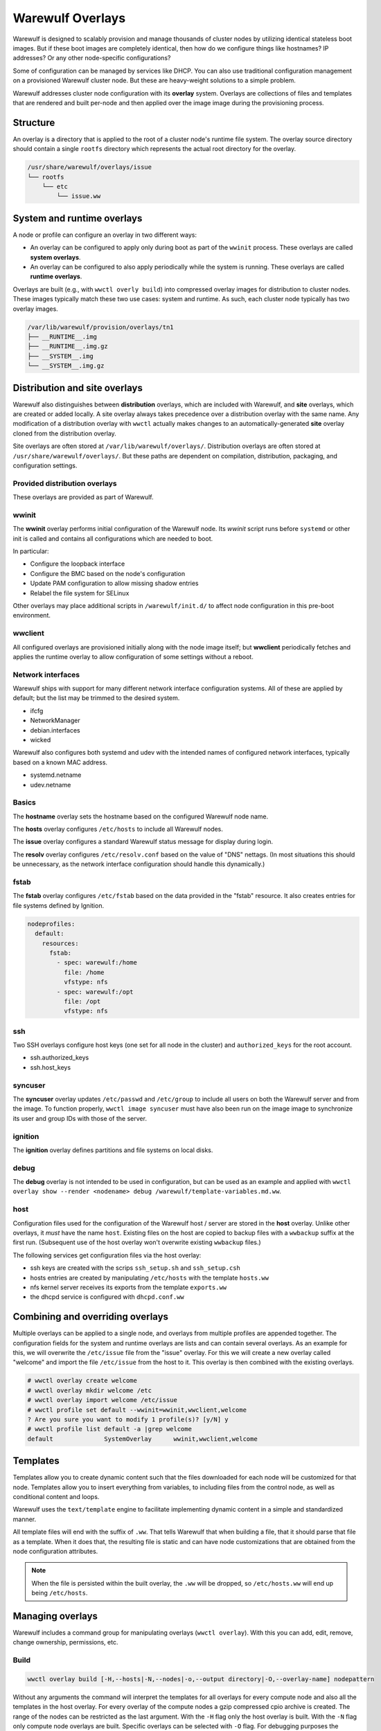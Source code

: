 =================
Warewulf Overlays
=================

Warewulf is designed to scalably provision and manage thousands of cluster nodes by utilizing
identical stateless boot images. But if these boot images are completely identical, then how do we
configure things like hostnames? IP addresses? Or any other node-specific configurations?

Some of configuration can be managed by services like DHCP. You can also use traditional
configuration management on a provisioned Warewulf cluster node. But these are heavy-weight
solutions to a simple problem.

Warewulf addresses cluster node configuration with its **overlay** system. Overlays are collections
of files and templates that are rendered and built per-node and then applied over the image
image during the provisioning process.

Structure
=========

An overlay is a directory that is applied to the root of a cluster node's runtime file system. The
overlay source directory should contain a single ``rootfs`` directory which represents the actual
root directory for the overlay.

.. code-block:: none

  /usr/share/warewulf/overlays/issue
  └── rootfs
      └── etc
          └── issue.ww

System and runtime overlays
===========================

A node or profile can configure an overlay in two different ways:

* An overlay can be configured to apply only during boot as part of the ``wwinit`` process. These
  overlays are called **system overlays**.
* An overlay can be configured to also apply periodically while the system is running. These overlays
  are called **runtime overlays**.

Overlays are built (e.g., with ``wwctl overly build``) into compressed overlay images for
distribution to cluster nodes. These images typically match these two use cases: system and
runtime. As such, each cluster node typically has two overlay images.

.. code-block:: none

  /var/lib/warewulf/provision/overlays/tn1
  ├── __RUNTIME__.img
  ├── __RUNTIME__.img.gz
  ├── __SYSTEM__.img
  └── __SYSTEM__.img.gz

Distribution and site overlays
==============================

Warewulf also distinguishes between **distribution** overlays, which are included with Warewulf, and
**site** overlays, which are created or added locally. A site overlay always takes precedence over a
distribution overlay with the same name.  Any modification of a distribution overlay with ``wwctl``
actually makes changes to an automatically-generated **site** overlay cloned from the distribution
overlay.

Site overlays are often stored at ``/var/lib/warewulf/overlays/``. Distribution overlays are often
stored at ``/usr/share/warewulf/overlays/``. But these paths are dependent on compilation,
distribution, packaging, and configuration settings.

Provided distribution overlays
------------------------------

These overlays are provided as part of Warewulf.

wwinit
------

The **wwinit** overlay performs initial configuration of the Warewulf node.
Its `wwinit` script runs before ``systemd`` or other init is called and
contains all configurations which are needed to boot.

In particular:

- Configure the loopback interface
- Configure the BMC based on the node's configuration
- Update PAM configuration to allow missing shadow entries
- Relabel the file system for SELinux

Other overlays may place additional scripts in ``/warewulf/init.d/`` to affect
node configuration in this pre-boot environment.

wwclient
--------

All configured overlays are provisioned initially along with the node image
itself; but **wwclient** periodically fetches and applies the runtime overlay
to allow configuration of some settings without a reboot.

Network interfaces
------------------

Warewulf ships with support for many different network interface configuration
systems. All of these are applied by default; but the list may be trimmed to
the desired system.

- ifcfg
- NetworkManager
- debian.interfaces
- wicked

Warewulf also configures both systemd and udev with the intended names of
configured network interfaces, typically based on a known MAC address.

- systemd.netname
- udev.netname

Basics
------

The **hostname** overlay sets the hostname based on the configured Warewulf
node name.

The **hosts** overlay configures ``/etc/hosts`` to include all Warewulf nodes.

The **issue** overlay configures a standard Warewulf status message for display
during login.

The **resolv** overlay configures ``/etc/resolv.conf`` based on the value of
"DNS" nettags. (In most situations this should be unnecessary, as the network
interface configuration should handle this dynamically.)

fstab
-----

The **fstab** overlay configures ``/etc/fstab`` based on the data provided in the "fstab"
resource. It also creates entries for file systems defined by Ignition.

.. code-block:: yaml

   nodeprofiles:
     default:
       resources:
         fstab:
           - spec: warewulf:/home
             file: /home
             vfstype: nfs
           - spec: warewulf:/opt
             file: /opt
             vfstype: nfs

ssh
---

Two SSH overlays configure host keys (one set for all node in the cluster) and
``authorized_keys`` for the root account.

- ssh.authorized_keys
- ssh.host_keys

syncuser
--------

The **syncuser** overlay updates ``/etc/passwd`` and ``/etc/group`` to include
all users on both the Warewulf server and from the image. To function
properly, ``wwctl image syncuser`` must have also been run on the image
image to synchronize its user and group IDs with those of the server.

ignition
--------

The **ignition** overlay defines partitions and file systems on local disks.

debug
-----

The **debug** overlay is not intended to be used in configuration, but can be
used as an example and applied with ``wwctl overlay show --render <nodename>
debug /warewulf/template-variables.md.ww``.

host
----

Configuration files used for the configuration of the Warewulf host /
server are stored in the **host** overlay. Unlike other overlays, it
*must* have the name ``host``. Existing files on the host are copied
to backup files with a ``wwbackup`` suffix at the first
run. (Subsequent use of the host overlay won't overwrite existing
``wwbackup`` files.)

The following services get configuration files via the host overlay:

* ssh keys are created with the scrips ``ssh_setup.sh`` and
  ``ssh_setup.csh``
* hosts entries are created by manipulating ``/etc/hosts`` with the
  template ``hosts.ww``
* nfs kernel server receives its exports from the template
  ``exports.ww``
* the dhcpd service is configured with ``dhcpd.conf.ww``

Combining and overriding overlays
=================================

Multiple overlays can be applied to a single node, and overlays from multiple profiles are appended
together. The configuration fields for the system and runtime overlays are lists and can contain
several overlays. As an example for this, we will overwrite the ``/etc/issue`` file from the "issue"
overlay. For this we will create a new overlay called "welcome" and import the file ``/etc/issue``
from the host to it. This overlay is then combined with the existing overlays.

.. code-block:: console

  # wwctl overlay create welcome
  # wwctl overlay mkdir welcome /etc
  # wwctl overlay import welcome /etc/issue
  # wwctl profile set default --wwinit=wwinit,wwclient,welcome
  ? Are you sure you want to modify 1 profile(s)? [y/N] y
  # wwctl profile list default -a |grep welcome
  default              SystemOverlay      wwinit,wwclient,welcome

Templates
=========

Templates allow you to create dynamic content such that the files
downloaded for each node will be customized for that node. Templates
allow you to insert everything from variables, to including files from
the control node, as well as conditional content and loops.

Warewulf uses the ``text/template`` engine to facilitate implementing
dynamic content in a simple and standardized manner.

All template files will end with the suffix of ``.ww``. That tells
Warewulf that when building a file, that it should parse that file as
a template. When it does that, the resulting file is static and can
have node customizations that are obtained from the node configuration
attributes.

.. note::

   When the file is persisted within the built overlay, the ``.ww``
   will be dropped, so ``/etc/hosts.ww`` will end up being
   ``/etc/hosts``.

Managing overlays
=================

Warewulf includes a command group for manipulating overlays (``wwctl
overlay``). With this you can add, edit, remove, change ownership,
permissions, etc.

..
  note::
  It is not possible to delete files with an overlay.

Build
-----

.. code-block:: console

  wwctl overlay build [-H,--hosts|-N,--nodes|-o,--output directory|-O,--overlay-name] nodepattern

Without any arguments the command will interpret the templates for all
overlays for every compute node and also all the templates in the host
overlay. For every overlay of the compute nodes a gzip compressed cpio
archive is created. The range of the nodes can be restricted as the
last argument.  With the ``-H`` flag only the host overlay is
built. With the ``-N`` flag only compute node overlays are
built. Specific overlays can be selected with ``-O`` flag. For
debugging purposes the templates can be written to a directory given
via the ``-o`` flag.

Overlay images for multiple node are built in parallel. By default, each CPU in
the Warewulf server will build overlays independently. The number of workers
can be specified with the ``--workers`` option.

Warewulf will attempt to build/update overlays as needed
(configurable in the ``warewulf.conf``); but not all cases are detected,
and manual overlay builds are often necessary.

Chmod
-----

.. code-block:: console

  wwctl overlay chmod overlay-name filename mode

This subcommand changes the permissions of a single file within an
overlay. You can use any mode format supported by the chmod command.

Chown
-----

.. code-block:: console

  wwctl overlay chown overlay-name filename UID [GID]

With this command you can change the ownership of a file within a
given overlay to the user specified by UID. Optionally, it will also
change group ownership to GID.

Create
------

.. code-block:: console

  wwctl overlay create overlay-name

This command creates a new empty overlay with the given name.

Delete
------

.. code-block:: console

  wwctl overlay delete [-f,--force] overlay-name [File [File ...]]

Either the given overlay is deleted (must be empty or use the
``--force`` flag) or the specified file within the overlay is
deleted. With the ``--parents`` flag the directory of the deleted file
is also removed if no other file is in the directory.

Edit
----
.. code-block:: console

  wwctl overlay edit [--mode,-m MODE|--parents,-p] overlay-name file

Use this command to edit an existing or a new file in the given
overlay. If a the new file ends with a ``.ww`` suffix an example
template header is added to the file. With the ``--parents`` flag
necessary parent directories for a new file are created.

Import
------
.. code-block:: console

  wwctl overlay import [--mode,-m|--noupdate,-n] overlay-name file-name [new-file-name]

The given file is imported to the overlay. If no new-file-name is
given, the file will be placed in the overlay at the same path as on
the host. With the ``--noupdate`` flag you can block the rebuild of
the overlays.

List
----

.. code-block:: console

  wwctl overlay list [--all,-a|--long,-l] [overlay-name]

With this command all existing overlays and files in them can be
listed. Without any option only the overlay names and their number of
files are listed. With the ``--all`` switch also the every file is
shown. The ``--long`` option will also display the permissions, UID,
and GID of each file.

Show
----

.. code-block:: console

  wwctl overlay show [--quiet,-q|--render,-r nodename] overlay-name file

The content of the file for the given overlay is displayed with this
command. With the ``--render`` option a template is rendered as it
will be rendered for the given node. The node name is a mandatory
argument to the ``--render`` flag. Additional information for the file
can be suppressed with the ``--quiet`` option.
